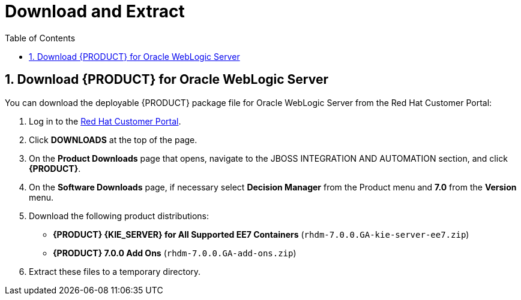 [id='_chap_download_and_extract']
= Download and Extract
:doctype: book
:sectnums:
:toc: left
:icons: font
:experimental:
:sourcedir: .

[id='_download_red_hat_jboss_bpm_suite_for_oracle_weblogic_server']
== Download {PRODUCT} for Oracle WebLogic Server

You can download the deployable {PRODUCT} package file for Oracle WebLogic Server from the Red Hat Customer Portal:

. Log in to the https://access.redhat.com[Red Hat Customer Portal].
. Click *DOWNLOADS* at the top of the page.
. On the *Product Downloads* page that opens, navigate to the JBOSS INTEGRATION AND AUTOMATION section, and click *{PRODUCT}*.
. On the *Software Downloads* page, if necessary select *Decision Manager* from the Product menu and *7.0* from the *Version* menu.
. Download the following product distributions:
* *{PRODUCT} {KIE_SERVER} for All Supported EE7 Containers* (`rhdm-7.0.0.GA-kie-server-ee7.zip`)
* *{PRODUCT} 7.0.0 Add Ons* (`rhdm-7.0.0.GA-add-ons.zip`) 
. Extract these files to a temporary directory. 


